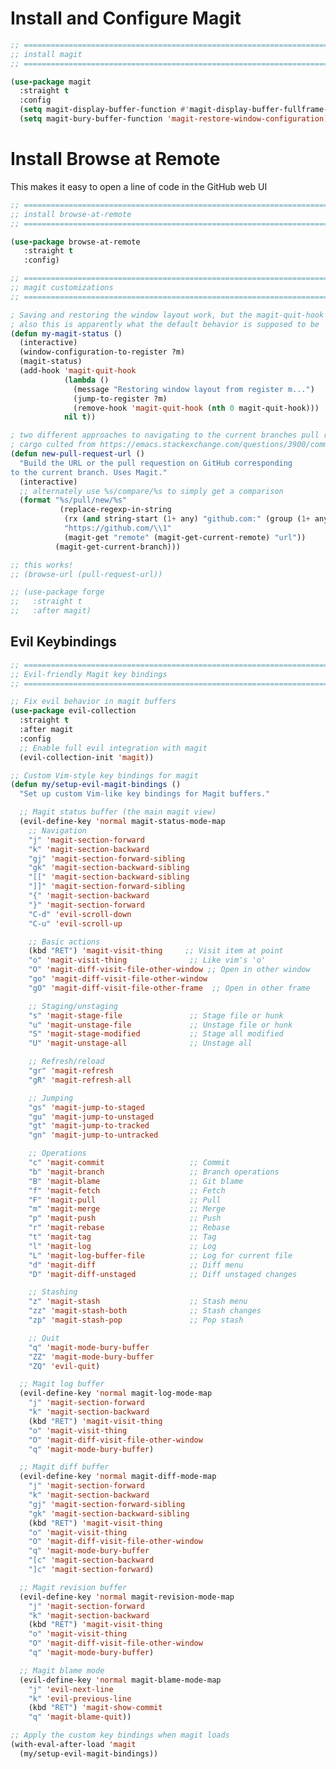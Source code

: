 #+auto_tangle: y

* Install and Configure Magit

#+begin_src emacs-lisp :tangle yes
  ;; ===============================================================================
  ;; install magit
  ;; ===============================================================================

  (use-package magit
    :straight t
    :config
    (setq magit-display-buffer-function #'magit-display-buffer-fullframe-status-v1)
    (setq magit-bury-buffer-function 'magit-restore-window-configuration))

#+end_src

* Install Browse at Remote

This makes it easy to open a line of code in the GitHub web UI

#+begin_src emacs-lisp :tangle yes
  ;; ===============================================================================
  ;; install browse-at-remote
  ;; ===============================================================================

  (use-package browse-at-remote
     :straight t
     :config)

#+end_src

#+begin_src emacs-lisp :tangle yes
  ;; ===============================================================================
  ;; magit customizations
  ;; ===============================================================================

  ; Saving and restoring the window layout work, but the magit-quit-hook part doesn't seem to do it
  ; also this is apparently what the default behavior is supposed to be
  (defun my-magit-status ()
    (interactive)
    (window-configuration-to-register ?m)
    (magit-status)
    (add-hook 'magit-quit-hook
              (lambda ()
                (message "Restoring window layout from register m...")
                (jump-to-register ?m)
                (remove-hook 'magit-quit-hook (nth 0 magit-quit-hook)))
              nil t))

  ; two different approaches to navigating to the current branches pull request
  ; cargo culted from https://emacs.stackexchange.com/questions/3900/command-to-visit-github-pull-request-of-current-branch-with-magit?newreg=420aae794802477e8d03a30e5af21492
  (defun new-pull-request-url ()
    "Build the URL or the pull requestion on GitHub corresponding
  to the current branch. Uses Magit."
    (interactive)
    ;; alternately use %s/compare/%s to simply get a comparison
    (format "%s/pull/new/%s"
             (replace-regexp-in-string
              (rx (and string-start (1+ any) "github.com:" (group (1+ any)) ".git" string-end))
              "https://github.com/\\1"
              (magit-get "remote" (magit-get-current-remote) "url"))
            (magit-get-current-branch)))

  ;; this works!
  ;; (browse-url (pull-request-url))

  ;; (use-package forge
  ;;   :straight t
  ;;   :after magit)
#+end_src

** Evil Keybindings
   
#+begin_src emacs-lisp :tangle yes
  ;; ===============================================================================
  ;; Evil-friendly Magit key bindings
  ;; ===============================================================================

  ;; Fix evil behavior in magit buffers
  (use-package evil-collection
    :straight t
    :after magit
    :config
    ;; Enable full evil integration with magit
    (evil-collection-init 'magit))
#+end_src

#+begin_src emacs-lisp
  ;; Custom Vim-style key bindings for magit
  (defun my/setup-evil-magit-bindings ()
    "Set up custom Vim-like key bindings for Magit buffers."
    
    ;; Magit status buffer (the main magit view)
    (evil-define-key 'normal magit-status-mode-map
      ;; Navigation
      "j" 'magit-section-forward
      "k" 'magit-section-backward
      "gj" 'magit-section-forward-sibling
      "gk" 'magit-section-backward-sibling
      "[[" 'magit-section-backward-sibling
      "]]" 'magit-section-forward-sibling
      "{" 'magit-section-backward
      "}" 'magit-section-forward
      "C-d" 'evil-scroll-down
      "C-u" 'evil-scroll-up
      
      ;; Basic actions 
      (kbd "RET") 'magit-visit-thing     ;; Visit item at point
      "o" 'magit-visit-thing              ;; Like vim's 'o'
      "O" 'magit-diff-visit-file-other-window ;; Open in other window
      "go" 'magit-diff-visit-file-other-window
      "gO" 'magit-diff-visit-file-other-frame  ;; Open in other frame

      ;; Staging/unstaging
      "s" 'magit-stage-file               ;; Stage file or hunk
      "u" 'magit-unstage-file             ;; Unstage file or hunk
      "S" 'magit-stage-modified           ;; Stage all modified
      "U" 'magit-unstage-all              ;; Unstage all
      
      ;; Refresh/reload
      "gr" 'magit-refresh
      "gR" 'magit-refresh-all
      
      ;; Jumping
      "gs" 'magit-jump-to-staged
      "gu" 'magit-jump-to-unstaged
      "gt" 'magit-jump-to-tracked
      "gn" 'magit-jump-to-untracked
      
      ;; Operations
      "c" 'magit-commit                   ;; Commit
      "b" 'magit-branch                   ;; Branch operations
      "B" 'magit-blame                    ;; Git blame
      "f" 'magit-fetch                    ;; Fetch
      "F" 'magit-pull                     ;; Pull
      "m" 'magit-merge                    ;; Merge
      "p" 'magit-push                     ;; Push
      "r" 'magit-rebase                   ;; Rebase
      "t" 'magit-tag                      ;; Tag
      "l" 'magit-log                      ;; Log
      "L" 'magit-log-buffer-file          ;; Log for current file
      "d" 'magit-diff                     ;; Diff menu
      "D" 'magit-diff-unstaged            ;; Diff unstaged changes
      
      ;; Stashing
      "z" 'magit-stash                    ;; Stash menu
      "zz" 'magit-stash-both              ;; Stash changes
      "zp" 'magit-stash-pop               ;; Pop stash
      
      ;; Quit
      "q" 'magit-mode-bury-buffer
      "ZZ" 'magit-mode-bury-buffer
      "ZQ" 'evil-quit)

    ;; Magit log buffer
    (evil-define-key 'normal magit-log-mode-map
      "j" 'magit-section-forward
      "k" 'magit-section-backward
      (kbd "RET") 'magit-visit-thing
      "o" 'magit-visit-thing
      "O" 'magit-diff-visit-file-other-window
      "q" 'magit-mode-bury-buffer)

    ;; Magit diff buffer
    (evil-define-key 'normal magit-diff-mode-map
      "j" 'magit-section-forward
      "k" 'magit-section-backward
      "gj" 'magit-section-forward-sibling
      "gk" 'magit-section-backward-sibling
      (kbd "RET") 'magit-visit-thing
      "o" 'magit-visit-thing
      "O" 'magit-diff-visit-file-other-window
      "q" 'magit-mode-bury-buffer
      "[c" 'magit-section-backward
      "]c" 'magit-section-forward)

    ;; Magit revision buffer
    (evil-define-key 'normal magit-revision-mode-map
      "j" 'magit-section-forward
      "k" 'magit-section-backward
      (kbd "RET") 'magit-visit-thing
      "o" 'magit-visit-thing
      "O" 'magit-diff-visit-file-other-window
      "q" 'magit-mode-bury-buffer)

    ;; Magit blame mode
    (evil-define-key 'normal magit-blame-mode-map
      "j" 'evil-next-line
      "k" 'evil-previous-line
      (kbd "RET") 'magit-show-commit
      "q" 'magit-blame-quit))

  ;; Apply the custom key bindings when magit loads
  (with-eval-after-load 'magit
    (my/setup-evil-magit-bindings))

#+end_src
